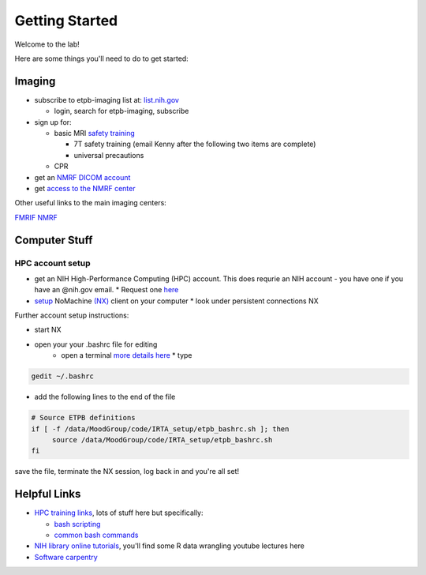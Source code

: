 .. _GettingStarted:


Getting Started
===============


Welcome to the lab! 


Here are some things you'll need to do to get started:

.. [[Training Check list (coming soon)]]

Imaging
-------

* subscribe to etpb-imaging list at: `list.nih.gov <http://list.nih.gov>`_

  * login, search for etpb-imaging, subscribe

* sign up for:
 
  * basic MRI `safety training <http://intranet.nmrf.nih.gov/safety_training.htm>`_

    * 7T safety training (email Kenny after the following two items are complete)

    * universal precautions
  * CPR

* get an `NMRF DICOM account <https://foley.nmrf.nih.gov/accounts/seleAcctType.php>`_
* get `access to the NMRF center <http://intranet.nmrf.nih.gov/centeraccess.html>`_

Other useful links to the main imaging centers:

`FMRIF <https://fmrif.nimh.nih.gov/internal/docs>`_
`NMRF <http://intranet.nmrf.nih.gov/>`_


Computer Stuff
--------------

HPC account setup
^^^^^^^^^^^^^^^^^

* get an NIH High-Performance Computing (HPC) account.  This does requrie an NIH account - you have one if you have an @nih.gov email.
  * Request one `here <https://hpc.nih.gov/nih/accounts/account_request.php>`_

* `setup <https://hpc.nih.gov/docs/connect.html>`_ NoMachine `(NX) <https://www.nomachine.com/download>`_ client on your computer
  * look under persistent connections NX


Further account setup instructions:

* start NX
* open your your .bashrc file for editing
   * open a terminal `more details here <https://access.redhat.com/documentation/en-US/Red_Hat_Enterprise_Linux/4/html/Step_by_Step_Guide/s1-starting-xterm.html>`_
     * type
.. code-block:: console

          gedit ~/.bashrc

* add the following lines to the end of the file
.. code-block:: console

   # Source ETPB definitions
   if [ -f /data/MoodGroup/code/IRTA_setup/etpb_bashrc.sh ]; then
        source /data/MoodGroup/code/IRTA_setup/etpb_bashrc.sh
   fi

save the file, terminate the NX session, log back in and you're all set!

Helpful Links
-------------

* `HPC training links <https://hpc.nih.gov/training/>`_, lots of stuff here but specifically:

  * `bash scripting <https://hpc.nih.gov/training/handouts/BashScripting-15May2017.pdf>`_
  * `common bash commands <https://hpc.nih.gov/training/handouts/BashScripting_LinuxCommands.pdf>`_

* `NIH library online tutorials <https://nihlibrary.nih.gov/training/online-tutorials>`_, you'll find some R data wrangling youtube lectures here
* `Software carpentry <https://software-carpentry.org/lessons/previous/>`_

